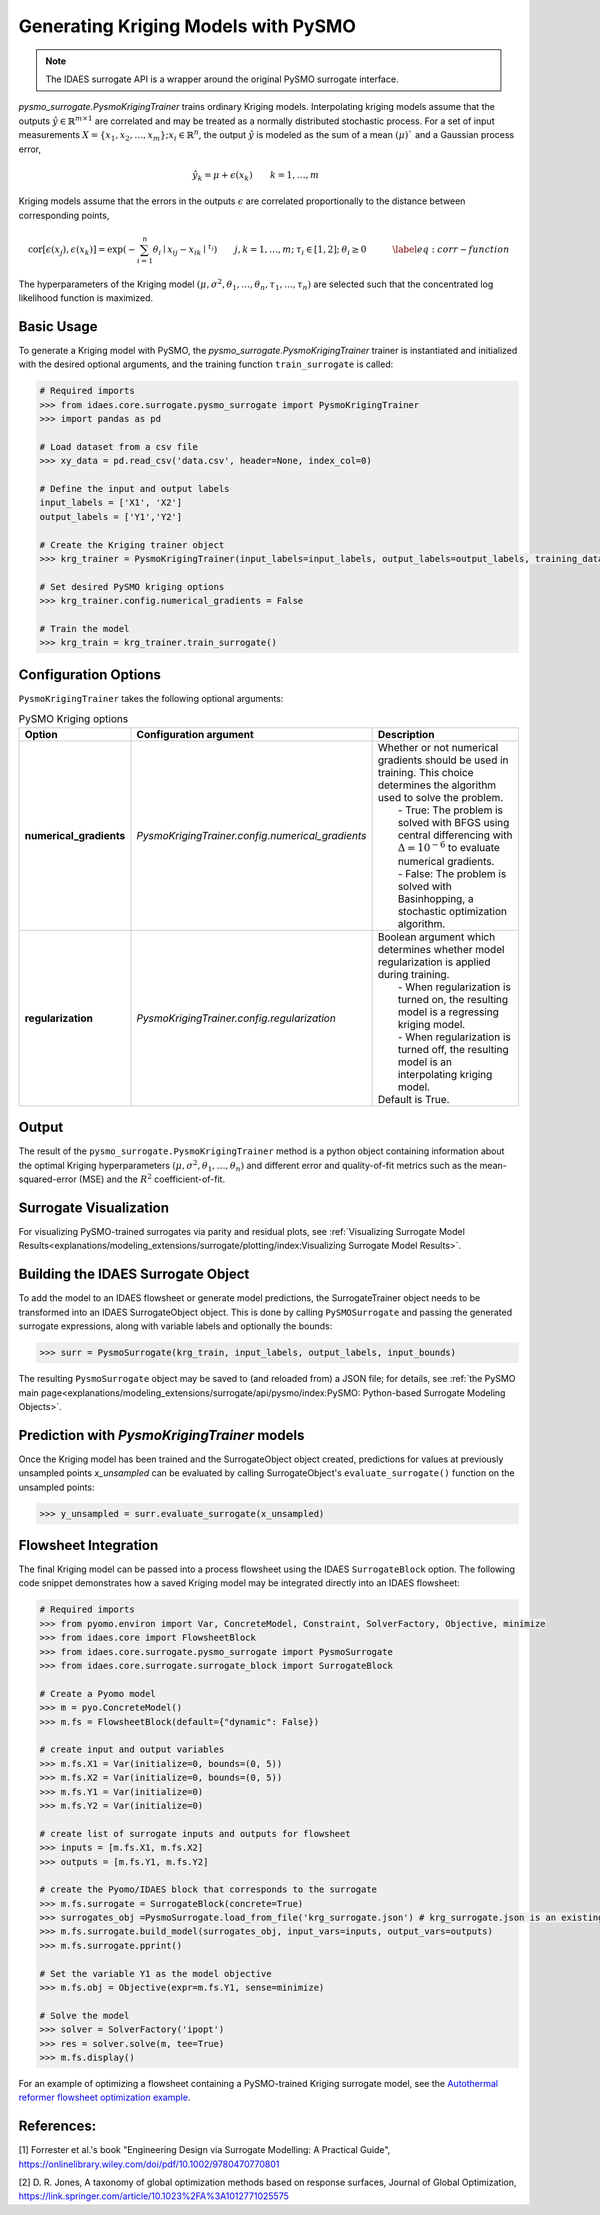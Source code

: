 Generating Kriging Models with PySMO
===================================================

.. note::
   The IDAES surrogate API is a wrapper around the original PySMO surrogate interface.


*pysmo_surrogate.PysmoKrigingTrainer* trains ordinary Kriging models. Interpolating kriging models assume that the outputs :math:`\hat{y}\in\mathbb{R}^{m\times1}` are correlated and may be treated as a normally distributed stochastic process. For a set of input measurements :math:`X=\left\{ x_{1},x_{2},\ldots,x_{m}\right\} ;x_{i}\in\mathbb{R}^{n}`, the output :math:`\hat{y}` is modeled
as the sum of a mean :math:`\left(\mu\right)`$` and a Gaussian process error,

.. math::
    \begin{equation}
    \hat{y_{k}}=\mu+\epsilon\left(x_{k}\right)\qquad k=1,\ldots,m \qquad\quad
    \end{equation}

Kriging models assume that the errors in the outputs :math:`\epsilon` are correlated proportionally to the distance
between corresponding points,

.. math::

    \begin{equation}
    \text{cor}\left[\epsilon\left(x_{j}\right),\epsilon\left(x_{k}\right)\right]=\exp\left(-\sum_{i=1}^{n}\theta_{i}\mid x_{ij}-x_{ik}\mid^{\tau_{i}}\right)\qquad j,k=1,\ldots,m;\:\tau_{i}\in\left[1,2\right];\:\theta_{i}\geq0\qquad\quad\label{eq:corr-function}
    \end{equation}

The hyperparameters of the Kriging model :math:`\left(\mu,\sigma^{2},\theta_{1},\ldots,\theta_{n},\tau_{1},\ldots,\tau_{n}\right)`
are selected such that the concentrated log likelihood function is maximized.

Basic Usage
------------
To generate a Kriging model with PySMO, the  *pysmo_surrogate.PysmoKrigingTrainer* trainer is instantiated and initialized with the desired optional arguments, and the training function ``train_surrogate`` is called:

.. code:: python

   # Required imports
   >>> from idaes.core.surrogate.pysmo_surrogate import PysmoKrigingTrainer
   >>> import pandas as pd

   # Load dataset from a csv file
   >>> xy_data = pd.read_csv('data.csv', header=None, index_col=0)

   # Define the input and output labels
   input_labels = ['X1', 'X2']
   output_labels = ['Y1','Y2']

   # Create the Kriging trainer object
   >>> krg_trainer = PysmoKrigingTrainer(input_labels=input_labels, output_labels=output_labels, training_dataframe = data_training)

   # Set desired PySMO kriging options
   >>> krg_trainer.config.numerical_gradients = False

   # Train the model
   >>> krg_train = krg_trainer.train_surrogate()


Configuration Options
----------------------
``PysmoKrigingTrainer`` takes the following optional arguments:

.. list-table:: PySMO Kriging options
   :widths: 20 20 60
   :header-rows: 1

   * - **Option**
     - Configuration argument
     - Description
   * - **numerical_gradients**
     - *PysmoKrigingTrainer.config.numerical_gradients*
     - | Whether or not numerical gradients should be used in training. This choice determines the algorithm used to solve the problem.
       |    - True: The problem is solved with BFGS using central differencing with :math:`\Delta=10^{-6}` to evaluate numerical gradients.
       |    - False: The problem is solved with Basinhopping, a stochastic optimization algorithm.
   * - **regularization**
     - *PysmoKrigingTrainer.config.regularization*
     - | Boolean argument which determines whether model regularization is applied during training.
       |    - When regularization is turned on, the resulting model is a regressing kriging model.
       |    - When regularization is turned off, the resulting model is an interpolating kriging model.
       | Default is True.

Output
-------
The result of the ``pysmo_surrogate.PysmoKrigingTrainer`` method is a python object containing information about the optimal Kriging hyperparameters :math:`\left(\mu,\sigma^{2},\theta_{1},\ldots,\theta_{n}\right)` and different error and quality-of-fit metrics such as the mean-squared-error (MSE) and the :math:`R^{2}` coefficient-of-fit.

Surrogate Visualization
------------------------
For visualizing PySMO-trained surrogates via parity and residual plots, see :ref:`Visualizing Surrogate Model Results<explanations/modeling_extensions/surrogate/plotting/index:Visualizing Surrogate Model Results>`.

Building the IDAES Surrogate Object
------------------------------------
To add the model to an IDAES flowsheet or generate model predictions, the SurrogateTrainer object needs to be transformed into an IDAES SurrogateObject object. This is done by calling ``PySMOSurrogate`` and passing the generated surrogate expressions, along with variable labels and optionally the bounds:

.. code:: python

   >>> surr = PysmoSurrogate(krg_train, input_labels, output_labels, input_bounds)

The resulting ``PysmoSurrogate`` object may be saved to (and reloaded from) a JSON file; for details, see :ref:`the PySMO main page<explanations/modeling_extensions/surrogate/api/pysmo/index:PySMO: Python-based Surrogate Modeling Objects>`.

Prediction with *PysmoKrigingTrainer* models
----------------------------------------------------------
Once the Kriging model has been trained and the SurrogateObject object created, predictions for values at previously unsampled points *x_unsampled* can be evaluated by calling SurrogateObject's ``evaluate_surrogate()`` function on the unsampled points:

.. code:: python

   >>> y_unsampled = surr.evaluate_surrogate(x_unsampled)



Flowsheet Integration
----------------------
The final Kriging model can be passed into a process flowsheet using the IDAES ``SurrogateBlock`` option. The following code snippet demonstrates how a saved Kriging model may be integrated directly into an IDAES flowsheet:

.. code:: python

   # Required imports
   >>> from pyomo.environ import Var, ConcreteModel, Constraint, SolverFactory, Objective, minimize
   >>> from idaes.core import FlowsheetBlock
   >>> from idaes.core.surrogate.pysmo_surrogate import PysmoSurrogate
   >>> from idaes.core.surrogate.surrogate_block import SurrogateBlock

   # Create a Pyomo model
   >>> m = pyo.ConcreteModel()
   >>> m.fs = FlowsheetBlock(default={"dynamic": False})

   # create input and output variables
   >>> m.fs.X1 = Var(initialize=0, bounds=(0, 5)) 
   >>> m.fs.X2 = Var(initialize=0, bounds=(0, 5)) 
   >>> m.fs.Y1 = Var(initialize=0) 
   >>> m.fs.Y2 = Var(initialize=0) 

   # create list of surrogate inputs and outputs for flowsheet
   >>> inputs = [m.fs.X1, m.fs.X2]
   >>> outputs = [m.fs.Y1, m.fs.Y2]

   # create the Pyomo/IDAES block that corresponds to the surrogate
   >>> m.fs.surrogate = SurrogateBlock(concrete=True)
   >>> surrogates_obj =PysmoSurrogate.load_from_file('krg_surrogate.json') # krg_surrogate.json is an existing surrogate JSON file containing a kriging model
   >>> m.fs.surrogate.build_model(surrogates_obj, input_vars=inputs, output_vars=outputs)
   >>> m.fs.surrogate.pprint()

   # Set the variable Y1 as the model objective
   >>> m.fs.obj = Objective(expr=m.fs.Y1, sense=minimize)

   # Solve the model
   >>> solver = SolverFactory('ipopt')
   >>> res = solver.solve(m, tee=True)
   >>> m.fs.display()


For an example of optimizing a flowsheet containing a PySMO-trained Kriging surrogate model, see the `Autothermal reformer flowsheet optimization example <https://github.com/IDAES/examples-pse/blob/main/src/Examples/SurrMod/FlowsheetOptimization/PySMO_flowsheet_optimization.ipynb>`_.


References:
----------------
[1] Forrester et al.'s book "Engineering Design via Surrogate Modelling: A Practical Guide", https://onlinelibrary.wiley.com/doi/pdf/10.1002/9780470770801

[2] D. R. Jones, A taxonomy of global optimization methods based on response surfaces, Journal of Global Optimization, https://link.springer.com/article/10.1023%2FA%3A1012771025575